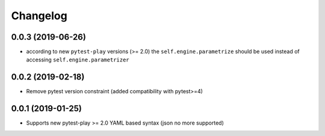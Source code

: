 Changelog
=========

0.0.3 (2019-06-26)
------------------

- according to new ``pytest-play`` versions (>= 2.0) the ``self.engine.parametrize`` should
  be used instead of accessing ``self.engine.parametrizer``


0.0.2 (2019-02-18)
------------------

- Remove pytest version constraint (added compatibility with pytest>=4)


0.0.1 (2019-01-25)
------------------

- Supports new pytest-play >= 2.0 YAML based syntax (json no more supported)

